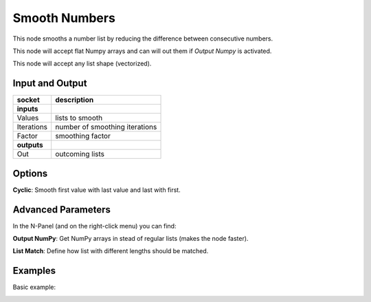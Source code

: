 Smooth Numbers
==============

This node smooths a number list by reducing the difference between consecutive numbers.

This node will accept flat Numpy arrays and can will out them if *Output Numpy* is activated.

This node will accept any list shape (vectorized).

Input and Output
----------------


+-------------------+-------------------------------+
| socket            | description                   |
+===================+===============================+
| **inputs**        |                               |
+-------------------+-------------------------------+
| Values            | lists to smooth               |
+-------------------+-------------------------------+
| Iterations        | number of smoothing iterations|
+-------------------+-------------------------------+
| Factor            | smoothing factor              |
+-------------------+-------------------------------+
| **outputs**       |                               |
+-------------------+-------------------------------+
| Out               | outcoming lists               |
+-------------------+-------------------------------+

Options
-------

**Cyclic**: Smooth first value with last value and last with first.

Advanced Parameters
-------------------

In the N-Panel (and on the right-click menu) you can find:

**Output NumPy**: Get NumPy arrays in stead of regular lists (makes the node faster).

**List Match**: Define how list with different lengths should be matched.


Examples
--------

Basic example:

.. image:: https://user-images.githubusercontent.com/10011941/98470033-5f97aa80-21e3-11eb-865a-141797498440.png
